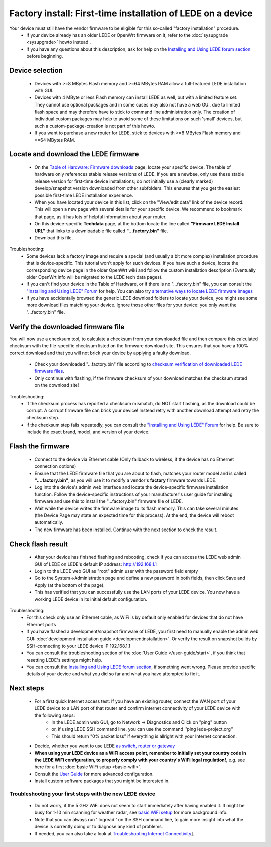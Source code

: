 Factory install: First-time installation of LEDE on a device
============================================================

Your device must still have the vendor firmware to be eligible for this so-called "factory installation" procedure.
  * If your device already has an older LEDE or OpenWrt firmware on it, refer to the :doc:`sysupgrade <sysupgrade>` howto instead .
  * If you have any questions about this description, ask for help on the `Installing and Using LEDE forum section <https://forum.lede-project.org/c/installation>`_ before beginning.

Device selection
----------------

  * Devices with >=8 MBytes Flash memory and >=64 MBytes RAM allow a full-featured LEDE installation with GUI.
  * Devices with 4 MByte or less Flash memory can install LEDE as well, but with a limited feature set. They cannot use optional packages and in some cases may also not have a web GUI, due to limited flash space and may therefore have to stick to command line administration only. The creation of individual custom packages may help to avoid some of these limitations on such 'small' devices, but such a custom-package-creation is not part of this howto.
  * If you want to purchase a new router for LEDE, stick to devices with >=8 MBytes Flash memory and >=64 MBytes RAM.

Locate and download the LEDE firmware
-------------------------------------

  - On the `Table of Hardware: Firmware downloads <toh_fwdownload>`_ page, locate your specific device. The table of hardware only references stable release versions of LEDE. If you are a newbee, only use these stable release version for first-time device installations; do not initially use a (clearly marked) develop/snapshot version downloaded from other subfolders. This ensures that you get the easiest possible first-time LEDE installation experience.
  - When you have located your device in this list, click on the "View/edit data" link of the device record. This will open a new page with several details for your specific device. We recommend to bookmark that page, as it has lots of helpful information about your router.
  - On this device-specific **Techdata** page, at the bottom locate the line called **"Firmware LEDE Install URL"** that links to a downloadable file called **"...factory.bin"** file.
  - Download this file.

Troubleshooting:
  * Some devices lack a factory image and require a special (and usually a bit more complex) installation procedure that is device-specific. This tutorial won't apply for such devices. If you have such a device, locate the corresponding device page in the older OpenWrt wiki and follow the custom installation description (Eventually older OpenWrt info will be migrated to the LEDE tech data pages).
  * If you can't find your device in the Table of Hardware, or if there is no "...factory.bin" file, you can consult the `"Installing and Using LEDE" Forum <https://forum.lede-project.org/c/installation>`_ for help. You can also try `alternative ways to locate LEDE firmware images <quick-start:alternate-directory-search>`_
  * If you have accidentally browsed the generic LEDE download folders to locate your device, you might see some more download files matching your device. Ignore those other files for your device: you only want the "...factory.bin" file.

Verify the downloaded firmware file
-----------------------------------

You will now use a checksum tool, to calculate a checksum from your downloaded file and then compare this calculated checksum  with the file-specific checksum listed on the firmware download site.
This ensures that you have a 100% correct download and that you will not brick your device by applying a faulty download.

  - Check your downloaded "...factory.bin" file according to `checksum verification of downloaded LEDE firmware files <quick-start/verify_firmware_checksum>`_.
  - Only continue with flashing, if the firmware checksum of your download matches the checksum stated on the download site!

Troubleshooting:
  * if the checksum process has reported a checksum mismatch, do NOT start flashing, as the download could be corrupt. A corrupt firmware file can brick your device! Instead retry with another download attempt and retry the checksum step.
  * if the checksum step fails repeatedly, you can consult the `"Installing and Using LEDE" Forum <https://forum.lede-project.org/c/installation>`_ for help. Be sure to include the exact brand, model, and version of your device.

Flash the firmware
------------------

  - Connect to the device via Ethernet cable (Only fallback to wireless, if the device has no Ethernet connection options)
  - Ensure that the LEDE firmware file that you are about to flash, matches your router model and is called **"....factory.bin"**, as you will use it to modify a vendor's **factory** firmware towards LEDE.
  -  Log into the device's admin web interface and locate the device-specific firmware installation function. Follow the device-specific instructions of your manufacturer's user guide for installing firmware and use this to install the  "...factory.bin" firmware file of LEDE.
  - Wait while the device writes the firmware image to its flash memory. This can take several minutes (the Device Page may state an expected time for this process). At the end, the device will reboot automatically.
  - The new firmware has been installed. Continue with the next section to check the result.

Check flash result
------------------

  - After your device has finished flashing and rebooting, check if you can access the LEDE web admin GUI of LEDE on LEDE's default IP address: http://192.168.1.1
  - Login to the LEDE web GUI as "root" admin user with the password field empty
  - Go to the System->Administration page and define a new password in both fields, then click Save and Apply (at the bottom of the page).
  - This has verified that you can successfully use the LAN ports of your LEDE device. You now have a working LEDE device in its initial default configuration.

Troubleshooting:
  * For this check only use an Ethernet cable, as WiFi is by default only enabled for devices that do not have Ethernet ports
  * If you have flashed a development/snapshot firmware of LEDE, you first need to manually enable the admin web GUI: :doc:`development installation guide <developmentinstallation>`. Or verify the result on snapshot builds by SSH-connecting to your LEDE device IP 192.168.1.1
  * You can consult the troubleshooting section of the :doc:`User Guide </user-guide/start>`, if you think that resetting LEDE's settings might help.
  * You can consult the `Installing and Using LEDE forum section <https://forum.lede-project.org/c/installation>`_, if something went wrong. Please provide specific details of your device and what you did so far and what you have attempted to fix it.

Next steps
----------

  * For a first quick Internet access test: If you have an existing router, connect the WAN port of your LEDE device to a LAN port of that router and confirm internet connectivity of your LEDE device with the following steps:
     * In the LEDE admin web GUI, go to Network -> Diagnostics and Click on "ping" button
     * or, if using LEDE SSH command line, you can use the command ''ping lede-project.org''
     * This should return "0% packet loss" if everything is allright with your Internet connection.
  * Decide, whether you want to use LEDE `as switch,  router or gateway <user-guide/switch_router_gateway_and_nat>`_
  * **When using your LEDE device as a WiFi access point, remember to initially set your country code in the LEDE WiFi configuration, to properly comply with your country's WiFi legal regulation!**, e.g. see here for a first :doc:`basic WiFi setup <basic-wifi>`.
  * Consult the `User Guide <user-guide>`_ for more advanced configuration.
  * Install custom software packages that you might be interested in.

Troubleshooting your first steps with the new LEDE device
>>>>>>>>>>>>>>>>>>>>>>>>>>>>>>>>>>>>>>>>>>>>>>>>>>>>>>>>>

  * Do not worry, if the 5 GHz WiFi does not seem to start immediately after having enabled it. It might be busy for 1-10 min scanning for weather radar, see `basic WiFi setup <quick-start:basic_wifi>`_ for more background info.
  * Note that you can always run ''logread'' on the SSH command line, to gain more insight into what the device is currently doing or to diagnose any kind of problems.
  * If needed, you can also take a look at `Troubleshooting Internet Connectivity <quick-start:ts-internetconnectivity>`_].
